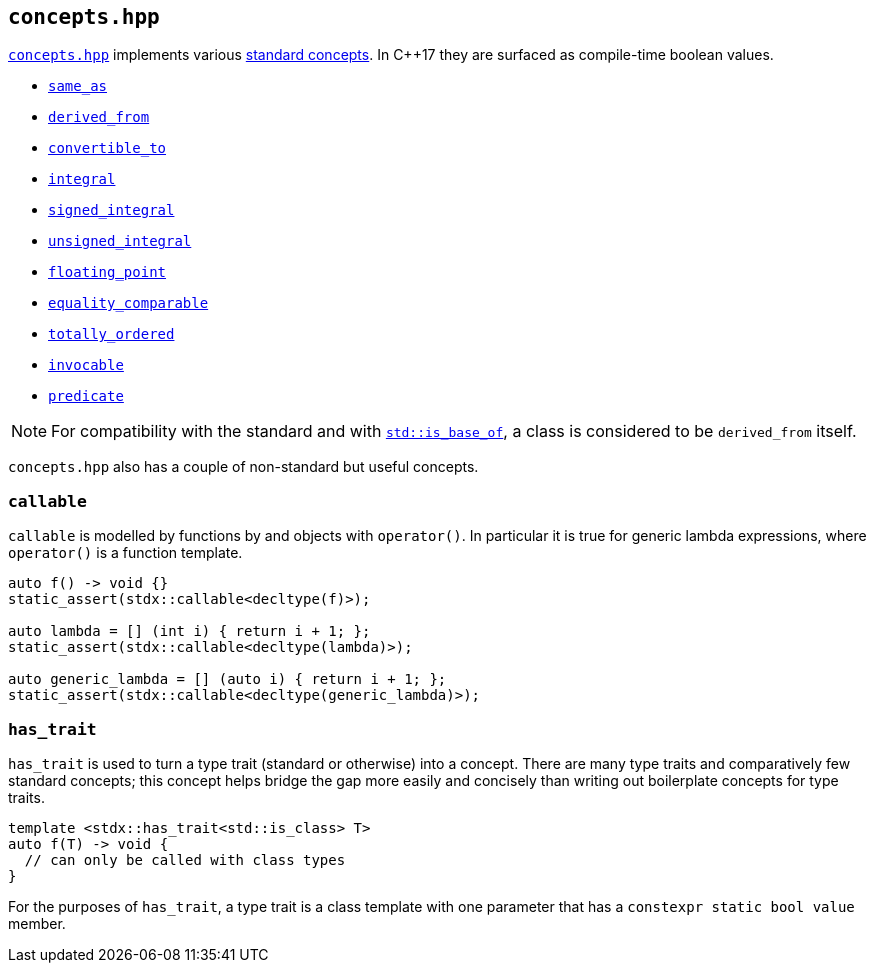 
== `concepts.hpp`

https://github.com/intel/cpp-std-extensions/blob/main/include/stdx/concepts.hpp[`concepts.hpp`]
implements various https://en.cppreference.com/w/cpp/concepts[standard concepts]. In C++17 they are surfaced as compile-time
boolean values.

* https://en.cppreference.com/w/cpp/concepts/same_as[`same_as`]
* https://en.cppreference.com/w/cpp/concepts/derived_from[`derived_from`]
* https://en.cppreference.com/w/cpp/concepts/convertible_to[`convertible_to`]
* https://en.cppreference.com/w/cpp/concepts/integral[`integral`]
* https://en.cppreference.com/w/cpp/concepts/signed_integral[`signed_integral`]
* https://en.cppreference.com/w/cpp/concepts/unsigned_integral[`unsigned_integral`]
* https://en.cppreference.com/w/cpp/concepts/floating_point[`floating_point`]
* https://en.cppreference.com/w/cpp/concepts/equality_comparable[`equality_comparable`]
* https://en.cppreference.com/w/cpp/concepts/totally_ordered[`totally_ordered`]
* https://en.cppreference.com/w/cpp/concepts/invocable[`invocable`]
* https://en.cppreference.com/w/cpp/concepts/predicate[`predicate`]

NOTE: For compatibility with the standard and with
https://en.cppreference.com/w/cpp/types/is_base_of[`std::is_base_of`], a class
is considered to be `derived_from` itself.

`concepts.hpp` also has a couple of non-standard but useful concepts.

=== `callable`

`callable` is modelled by functions by and objects with `operator()`. In
particular it is true for generic lambda expressions, where `operator()` is a
function template.

[source,cpp]
----
auto f() -> void {}
static_assert(stdx::callable<decltype(f)>);

auto lambda = [] (int i) { return i + 1; };
static_assert(stdx::callable<decltype(lambda)>);

auto generic_lambda = [] (auto i) { return i + 1; };
static_assert(stdx::callable<decltype(generic_lambda)>);
----

=== `has_trait`

`has_trait` is used to turn a type trait (standard or otherwise) into a concept.
There are many type traits and comparatively few standard concepts; this concept
helps bridge the gap more easily and concisely than writing out boilerplate
concepts for type traits.

[source,cpp]
----
template <stdx::has_trait<std::is_class> T>
auto f(T) -> void {
  // can only be called with class types
}
----

For the purposes of `has_trait`, a type trait is a class template with one
parameter that has a `constexpr static bool value` member.
